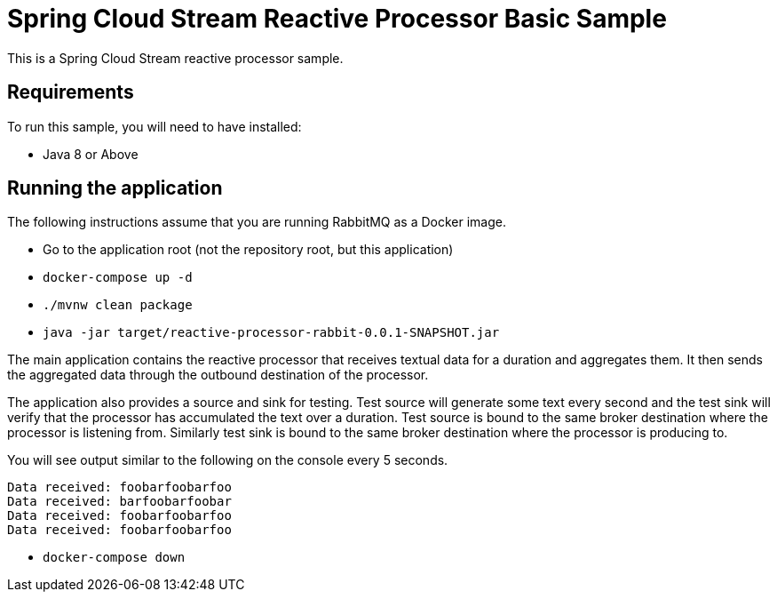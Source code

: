 Spring Cloud Stream Reactive Processor Basic Sample
==================================================

This is a Spring Cloud Stream reactive processor sample.

## Requirements

To run this sample, you will need to have installed:

* Java 8 or Above

## Running the application

The following instructions assume that you are running RabbitMQ as a Docker image.

* Go to the application root (not the repository root, but this application)
* `docker-compose up -d`

* `./mvnw clean package`

* `java -jar target/reactive-processor-rabbit-0.0.1-SNAPSHOT.jar`

The main application contains the reactive processor that receives textual data for a duration and aggregates them.
It then sends the aggregated data through the outbound destination of the processor.

The application also provides a source and sink for testing.
Test source will generate some text every second and the test sink will verify that the processor has accumulated the text over a duration.
Test source is bound to the same broker destination where the processor is listening from.
Similarly test sink is bound to the same broker destination where the processor is producing to.

You will see output similar to the following on the console every 5 seconds.

```
Data received: foobarfoobarfoo
Data received: barfoobarfoobar
Data received: foobarfoobarfoo
Data received: foobarfoobarfoo
```

* `docker-compose down`
